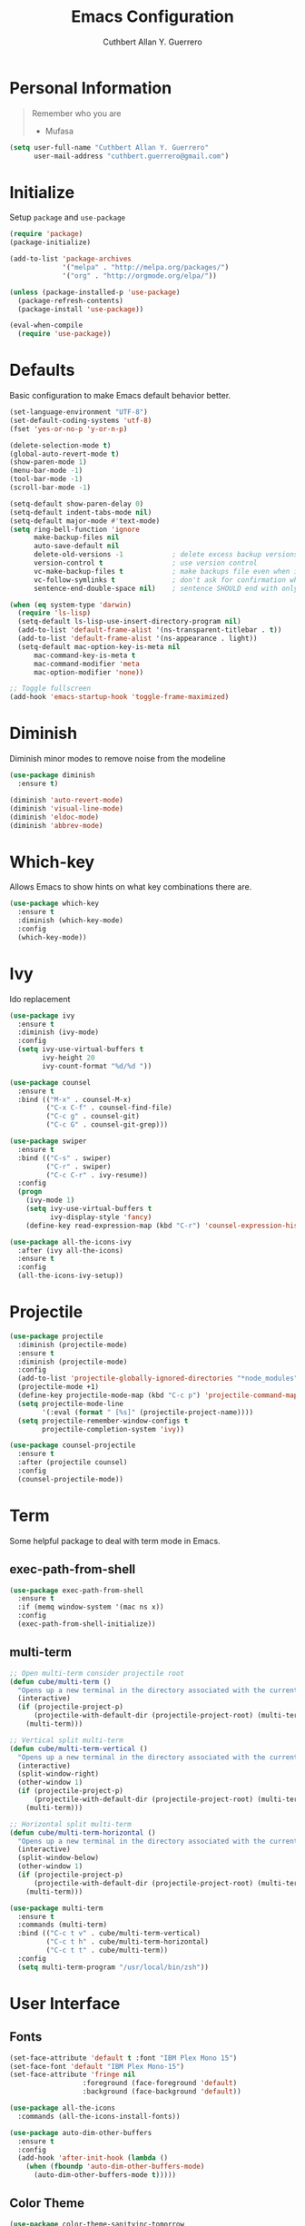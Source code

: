 #+TITLE: Emacs Configuration
#+AUTHOR: Cuthbert Allan Y. Guerrero
#+STARTUP: showall

* Personal Information
#+BEGIN_QUOTE
Remember who you are

- Mufasa
#+END_QUOTE

#+BEGIN_SRC emacs-lisp
  (setq user-full-name "Cuthbert Allan Y. Guerrero"
        user-mail-address "cuthbert.guerrero@gmail.com")
#+END_SRC

* Initialize
Setup ~package~ and ~use-package~
#+BEGIN_SRC emacs-lisp
(require 'package)
(package-initialize)

(add-to-list 'package-archives
             '("melpa" . "http://melpa.org/packages/")
             '("org" . "http://orgmode.org/elpa/"))

(unless (package-installed-p 'use-package)
  (package-refresh-contents)
  (package-install 'use-package))

(eval-when-compile
  (require 'use-package))
#+END_SRC

* Defaults
Basic configuration to make Emacs default behavior better.
#+BEGIN_SRC emacs-lisp
(set-language-environment "UTF-8")
(set-default-coding-systems 'utf-8)
(fset 'yes-or-no-p 'y-or-n-p)

(delete-selection-mode t)
(global-auto-revert-mode t)
(show-paren-mode 1)
(menu-bar-mode -1)
(tool-bar-mode -1)
(scroll-bar-mode -1)

(setq-default show-paren-delay 0)
(setq-default indent-tabs-mode nil)
(setq-default major-mode #'text-mode)
(setq ring-bell-function 'ignore
      make-backup-files nil
      auto-save-default nil
      delete-old-versions -1            ; delete excess backup versions silently
      version-control t                 ; use version control
      vc-make-backup-files t            ; make backups file even when in version controlled dir
      vc-follow-symlinks t              ; don't ask for confirmation when opening symlinked file
      sentence-end-double-space nil)    ; sentence SHOULD end with only a point.

(when (eq system-type 'darwin)
  (require 'ls-lisp)
  (setq-default ls-lisp-use-insert-directory-program nil)
  (add-to-list 'default-frame-alist '(ns-transparent-titlebar . t))
  (add-to-list 'default-frame-alist '(ns-appearance . light))
  (setq-default mac-option-key-is-meta nil
      mac-command-key-is-meta t
      mac-command-modifier 'meta
      mac-option-modifier 'none))

;; Toggle fullscreen
(add-hook 'emacs-startup-hook 'toggle-frame-maximized)
#+END_SRC

* Diminish
Diminish minor modes to remove noise from the modeline
#+BEGIN_SRC emacs-lisp
(use-package diminish
  :ensure t)

(diminish 'auto-revert-mode)
(diminish 'visual-line-mode)
(diminish 'eldoc-mode)
(diminish 'abbrev-mode)
#+END_SRC

* Which-key
Allows Emacs to show hints on what key combinations there are.
#+BEGIN_SRC emacs-lisp
(use-package which-key
  :ensure t
  :diminish (which-key-mode)
  :config
  (which-key-mode))
#+END_SRC

* Ivy
Ido replacement
#+BEGIN_SRC emacs-lisp
(use-package ivy
  :ensure t
  :diminish (ivy-mode)
  :config
  (setq ivy-use-virtual-buffers t
        ivy-height 20
        ivy-count-format "%d/%d "))

(use-package counsel
  :ensure t
  :bind (("M-x" . counsel-M-x)
         ("C-x C-f" . counsel-find-file)
         ("C-c g" . counsel-git)
         ("C-c G" . counsel-git-grep)))

(use-package swiper
  :ensure t
  :bind (("C-s" . swiper)
         ("C-r" . swiper)
         ("C-c C-r" . ivy-resume))
  :config
  (progn
    (ivy-mode 1)
    (setq ivy-use-virtual-buffers t
          ivy-display-style 'fancy)
    (define-key read-expression-map (kbd "C-r") 'counsel-expression-history)))

(use-package all-the-icons-ivy
  :after (ivy all-the-icons)
  :ensure t
  :config
  (all-the-icons-ivy-setup))
#+END_SRC

* Projectile
#+BEGIN_SRC emacs-lisp
(use-package projectile
  :diminish (projectile-mode)
  :ensure t
  :diminish (projectile-mode)
  :config
  (add-to-list 'projectile-globally-ignored-directories "*node_modules")
  (projectile-mode +1)
  (define-key projectile-mode-map (kbd "C-c p") 'projectile-command-map)
  (setq projectile-mode-line
        '(:eval (format " [%s]" (projectile-project-name))))
  (setq projectile-remember-window-configs t
        projectile-completion-system 'ivy))

(use-package counsel-projectile
  :ensure t
  :after (projectile counsel)
  :config
  (counsel-projectile-mode))
#+END_SRC

* Term
Some helpful package to deal with term mode in Emacs.
** exec-path-from-shell
#+BEGIN_SRC emacs-lisp
(use-package exec-path-from-shell
  :ensure t
  :if (memq window-system '(mac ns x))
  :config
  (exec-path-from-shell-initialize))
#+END_SRC

** multi-term
#+BEGIN_SRC emacs-lisp
;; Open multi-term consider projectile root
(defun cube/multi-term ()
  "Opens up a new terminal in the directory associated with the current buffer's file."
  (interactive)
  (if (projectile-project-p)
      (projectile-with-default-dir (projectile-project-root) (multi-term))
    (multi-term)))

;; Vertical split multi-term
(defun cube/multi-term-vertical ()
  "Opens up a new terminal in the directory associated with the current buffer's file."
  (interactive)
  (split-window-right)
  (other-window 1)
  (if (projectile-project-p)
      (projectile-with-default-dir (projectile-project-root) (multi-term))
    (multi-term)))

;; Horizontal split multi-term
(defun cube/multi-term-horizontal ()
  "Opens up a new terminal in the directory associated with the current buffer's file."
  (interactive)
  (split-window-below)
  (other-window 1)
  (if (projectile-project-p)
      (projectile-with-default-dir (projectile-project-root) (multi-term))
    (multi-term)))

(use-package multi-term
  :ensure t
  :commands (multi-term)
  :bind (("C-c t v" . cube/multi-term-vertical)
         ("C-c t h" . cube/multi-term-horizontal)
         ("C-c t t" . cube/multi-term))
  :config
  (setq multi-term-program "/usr/local/bin/zsh"))
#+END_SRC

* User Interface
** Fonts
#+BEGIN_SRC emacs-lisp
(set-face-attribute 'default t :font "IBM Plex Mono 15")
(set-face-font 'default "IBM Plex Mono-15")
(set-face-attribute 'fringe nil
                  :foreground (face-foreground 'default)
                  :background (face-background 'default))

(use-package all-the-icons
  :commands (all-the-icons-install-fonts))

(use-package auto-dim-other-buffers
  :ensure t
  :config
  (add-hook 'after-init-hook (lambda ()
    (when (fboundp 'auto-dim-other-buffers-mode)
      (auto-dim-other-buffers-mode t)))))
#+END_SRC

** Color Theme
#+BEGIN_SRC emacs-lisp
(use-package color-theme-sanityinc-tomorrow
  :ensure t
  :config
  (load-theme 'sanityinc-tomorrow-day t))
#+END_SRC

** Doom Modeline
#+BEGIN_SRC emacs-lisp
(use-package doom-modeline
  :ensure t
  :defer t
  :hook (after-init . doom-modeline-init)
  :config
  (setq doom-modeline-icon t))
#+END_SRC

** Dashboard
Awesome initial screen
#+BEGIN_SRC emacs-lisp
(use-package page-break-lines
  :ensure t)

(use-package dashboard
  :ensure t
  :config
  (setq dashboard-startup-banner 'logo)
  (setq dashboard-items '((recents  . 10)
                        (projects . 5)
                        (agenda . 5)))
  (dashboard-setup-startup-hook))
#+END_SRC

** Dimmer
#+BEGIN_SRC emacs-lisp
(use-package dimmer
  :ensure t
  :diminish (dimmer-mode)
  :config
  (setq dimmer-fraction 0.2)
  (dimmer-mode))
#+END_SRC

* Navigation
** Ace Window
Easy
#+BEGIN_SRC emacs-lisp
(use-package ace-window
  :ensure t
  :bind (("C-c w w" . ace-window)
         ("C-c w k" . ace-delete-window)))
#+END_SRC

** Avy
#+BEGIN_SRC emacs-lisp
(use-package avy
  :ensure t
  :bind ("C-c w a" . avy-goto-char-2))

#+END_SRC

* Git Integration
** Magit
#+BEGIN_SRC emacs-lisp
(use-package magit
  :ensure t
  :commands (magit-status projectile-vc)
  :bind (("C-x g s" . magit-status)
         ("C-x g b" . magit-blame))
  :config
  (add-to-list 'magit-log-arguments "--no-abbrev-commit")
  (setq magit-popup-use-prefix-argument 'default
        magit-completing-read-function 'ivy-completing-read))
#+END_SRC

* Editor
** Rainbow Delimiters
#+BEGIN_SRC emacs-lisp
(use-package rainbow-delimiters
  :ensure t
  :diminish (rainbow-delimiters-mode)
  :config
  (add-hook 'org-mode-hook #'rainbow-delimiters-mode)
  (add-hook 'prog-mode-hook #'rainbow-delimiters-mode))
#+END_SRC

** Smartparens
#+BEGIN_SRC emacs-lisp
(use-package smartparens
  :ensure t
  :diminish (smartparens-mode)
  :config
  (require 'smartparens-config)
  (add-hook 'prog-mode-hook #'smartparens-mode))
#+END_SRC

** Expand Region
#+BEGIN_SRC emacs-lisp
(use-package expand-region
  :ensure t
  :bind ("C-=" . er/expand-region))
#+END_SRC

* Note Taking
** Org Mode
#+BEGIN_SRC emacs-lisp
(load-library "find-lisp")
(use-package org
  :ensure t
  :mode ("\\.org$" . org-mode)
  :bind (("C-c o a" . org-agenda)
         ("C-c o c" . org-capture)
         ("C-c o b" . org-iswitchb))
  :config
  (setq org-hide-leading-stars t
        org-src-fontify-natively t
        org-startup-with-inline-images t
        org-log-done 'time)

  ;; Set default notes file
  (setq org-directory "~/Dropbox/Org")
  (setq org-startup-folder "content")
  (setq org-inbox-file "~/Dropbox/Org/inbox.org")
  (setq org-projects-file "~/Dropbox/Org/projects.org")
  (global-set-key (kbd "C-c o d") (lambda () (interactive) (find-file org-inbox-file)))
  (global-set-key (kbd "C-c o n") (lambda () (interactive) (find-file org-projects-file)))
  (setq org-todo-keywords '((sequence "TODO(t)" "WAITING(w)" "|" "DONE(d)" "CANCELLED(c)")))
  (setq org-agenda-files '("~/Dropbox/Org/inbox.org"
                           "~/Dropbox/Org/projects.org"
                           "~/Dropbox/Org/tickler.org"))
  (setq org-refile-targets '((org-agenda-files :maxlevel . 3)))
  (setq org-outline-path-complete-in-steps nil)
  (setq org-refile-use-outline-path file)
  (setq org-refile-allow-creating-parent-nodes 'confirm)

  ;; Set org-capture templates
  (setq org-capture-templates '(("t" "Todo [inbox]" entry (file "~/Dropbox/Org/inbox.org") "* TODO %i%?")
                                ("T" "Tickler" entry (file+headline "~/Dropbox/Org/tickler.org" "Tickler") "* %i%? \n %U")
                                ("n" "Note" entry (file+headline "~/Dropbox/Org/inbox.org" "Notes") "* NOTE %?\n%U" :empty-lines 1))))

(use-package org-download
  :ensure t)

(use-package org-bullets
  :ensure t
  :commands (org-bullets-mode)
  :init (add-hook 'org-mode-hook (lambda () (org-bullets-mode 1))))
#+END_SRC

** Markdown Mode
#+BEGIN_SRC emacs-lisp
(use-package markdown-mode
  :ensure t
  :commands (markdown-mode gfm-mode)
  :mode (("README\\.md\\'" . gfm-mode)
         ("\\.md\\'" . markdown-mode)
         ("\\.markdown\\'" . markdown-mode))
  :init (setq markdown-command "multimarkdown"))
#+END_SRC

* Language
** Flycheck
#+BEGIN_SRC emacs-lisp
(use-package flycheck
  :ensure t
  :diminish (flycheck-mode)
  :config
  (setq flycheck-check-syntax-automatically '(mode-enabled save))
  (add-hook 'after-init-hook #'global-flycheck-mode))
#+END_SRC

** Company Mode
#+BEGIN_SRC emacs-lisp
(use-package company
  :ensure t
  :diminish (company-mode)
  :config
  (setq company-tooltip-align-annotations t)
  (add-hook 'after-init-hook 'global-company-mode))
#+END_SRC

** Ruby
#+BEGIN_SRC emacs-lisp
(use-package enh-ruby-mode
  :ensure t
  :diminish (enh-ruby-mode)
  :mode (("\\.rb\\'"       . enh-ruby-mode)
         ("\\.ru\\'"       . enh-ruby-mode)
         ("\\.jbuilder\\'" . enh-ruby-mode)
         ("\\.gemspec\\'"  . enh-ruby-mode)
         ("\\.rake\\'"     . enh-ruby-mode)
         ("Rakefile\\'"    . enh-ruby-mode)
         ("Gemfile\\'"     . enh-ruby-mode)
         ("Guardfile\\'"   . enh-ruby-mode)
         ("Capfile\\'"     . enh-ruby-mode)
         ("Vagrantfile\\'" . enh-ruby-mode))
  :config
  (progn
    (setq enh-ruby-indent-level 2
          enh-ruby-deep-indent-paren nil
          enh-ruby-bounce-deep-indent t
          enh-ruby-hanging-indent-level 2)
    (setq ruby-insert-encoding-magic-comment nil)))

(use-package robe
  :ensure
  :diminish (robe-mode)
  :config
  (add-hook 'enh-ruby-mode-hook 'robe-mode)
  (eval-after-load 'company '(push 'company-robe company-backends)))
#+END_SRC

** YAML
#+BEGIN_SRC emacs-lisp
(use-package yaml-mode
  :ensure
  :mode (("\\.yml\\'" . yaml-mode))
  :diminish (yaml-mode))
#+END_SRC

** Javascript

#+BEGIN_SRC emacs-lisp
(use-package prettier-js
  :ensure t)

(use-package js2-mode
  :ensure t
  :mode ("\\.js\\'" . js2-mode)
  :diminish (js2-mode)
  :commands js2-mode
  :config
  (setq-default js2-basic-offset 2
                tab-width 2
                indent-tabs-mode nil
                js2-mode-show-parse-errors nil
                js2-mode-show-strict-warnings nil))

(add-hook 'js2-mode-hook #'js2-imenu-extras-mode)
(add-hook 'js2-mode-hook #'prettier-js-mode)

(use-package json-mode
  :ensure t
  :mode "\\.json$"
  :diminish (json-mode)
  :config
  (setq json-reformat:indent-width 2
        js-indent-level 2))

(use-package pug-mode
  :ensure t
  :mode (("\\.jade\\'" . pug-mode)
         ("\\.pug\\'" . pug-mode))
  :diminish (pug-mode)
  :config
  (setq pug-tab-width 2))

(use-package company-tern
  :ensure t
  :diminish (tern-mode)
  :config
  (add-hook 'js2-mode-hook 'tern-mode)
  (eval-after-load 'company '(push 'company-tern company-backends)))
#+END_SRC

** Elixir
#+BEGIN_SRC emacs-lisp
(use-package elixir-mode
  :diminish (elixir-mode)
  :ensure t)

(use-package alchemist
  :diminish (alchemist-mode)
  :ensure t)
#+END_SRC

** Haskell
#+BEGIN_SRC emacs-lisp
(use-package haskell-mode
  :diminish (haskell-mode)
  :ensure t
  :mode (("\\.hs\\'" . haskell-mode)
         ("\\.lhs\\'" . haskell-mode)
         ("\\.hsc\\'" . haskell-mode)
         ("\\.cpphs\\'" . haskell-mode)
         ("\\.c2hs\\'" . haskell-mode)))
#+END_SRC

** Python
#+BEGIN_SRC emacs-lisp
(use-package pipenv
  :ensure t
  :diminish (pipenv-mode)
  :hook (python-mode . pipenv-mode))
#+END_SRC

** Web
#+BEGIN_SRC emacs-lisp
(use-package web-mode
  :diminish (web-mode)
  :ensure t
  :mode (("\\.erb\\'" . web-mode)
         ("\\.html?\\'" . web-mode)
         ("\\.djhtml\\'" . web-mode)
         ("\\.eex\\'" . web-mode)
         ("\\.jsx\\'" . web-mode)
         ("\\.vue\\'" . web-mode))
  :config
  (add-to-list 'web-mode-engine-file-regexps '("django" . "\\.html"))
  (progn
    (setq web-mode-markup-indent-offset 2
          web-mode-css-indent-offset 2
          web-mode-code-indent-offset 2
          web-mode-engines-alist '(("django" . "\\.html\\'")))))

(add-hook 'web-mode-hook 'prettier-js-mode)
#+END_SRC

** Docker
#+BEGIN_SRC emacs-lisp
(use-package dockerfile-mode
  :diminish (dockerfile-mode)
  :ensure t
  :mode (("Dockerfile\\'" . dockerfile-mode)))
#+END_SRC

** Rust
#+BEGIN_SRC emacs-lisp
(use-package rust-mode
  :diminish (rust-mode)
  :ensure t
  :mode (("\\.rs\\'" . rust-mode)))

(use-package flycheck-rust
  :ensure t
  :config
  (with-eval-after-load 'rust-mode
    (add-hook 'flycheck-mode-hook #'flycheck-rust-setup)))

(use-package racer
  :ensure t
  :diminish (racer-mode-hook)
  :config
  (add-hook 'rust-mode-hook #'racer-mode)
  (add-hook 'racer-mode-hook #'eldoc-mode)
  (add-hook 'racer-mode-hook #'company-mode))
#+END_SRC
